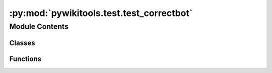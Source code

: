 :py:mod:`pywikitools.test.test_correctbot`
==========================================

.. py:module:: pywikitools.test.test_correctbot

.. autoapi-nested-parse::

   Test cases for CorrectBot: Testing core functionality as well as language-specific rules



Module Contents
---------------

Classes
~~~~~~~

.. autoapisummary::

   pywikitools.test.test_correctbot.CorrectorTestCase
   pywikitools.test.test_correctbot.TestLanguageCorrectors
   pywikitools.test.test_correctbot.UniversalCorrectorTester
   pywikitools.test.test_correctbot.TestUniversalCorrector
   pywikitools.test.test_correctbot.NoSpaceBeforePunctuationCorrectorTester
   pywikitools.test.test_correctbot.TestNoSpaceBeforePunctuationCorrector
   pywikitools.test.test_correctbot.RTLCorrectorTester
   pywikitools.test.test_correctbot.TestRTLCorrector
   pywikitools.test.test_correctbot.TestGermanCorrector
   pywikitools.test.test_correctbot.TestFrenchCorrector
   pywikitools.test.test_correctbot.TestArabicCorrector
   pywikitools.test.test_correctbot.TestCorrectBot



Functions
~~~~~~~~~

.. autoapisummary::

   pywikitools.test.test_correctbot.correct
   pywikitools.test.test_correctbot.title_correct
   pywikitools.test.test_correctbot.filename_correct



.. py:function:: correct(corrector: pywikitools.correctbot.correctors.base.CorrectorBase, text: str, original: Optional[str] = None) -> str

   Shorthand function for running a test with CorrectorBase.correct()


.. py:function:: title_correct(corrector: pywikitools.correctbot.correctors.base.CorrectorBase, text: str, original: Optional[str] = None) -> str

   Shorthand function for running a test with CorrectorBase.title_correct()


.. py:function:: filename_correct(corrector: pywikitools.correctbot.correctors.base.CorrectorBase, text: str, original: Optional[str] = None) -> str

   Shorthand function for running a test with CorrectorBase.filename_correct()


.. py:class:: CorrectorTestCase(methodName='runTest')

   Bases: :py:obj:`unittest.TestCase`

   Adds functions to check corrections against revisions made in the mediawiki system

   Use this as base class if you need this functionality. They come with the cost of doing
   real mediawiki API calls, taking significant time. The benefit is that you don't need to include
   potentially long strings in complex languages in the source code

   If you use this as base class, you need to set it up with the right corrector class like this:
   @classmethod
   def setUpClass(cls):
       cls.corrector = GermanCorrector()

   Example: compare_revisions("How_to_Continue_After_a_Prayer_Time", "ar", 1, 62195, 62258)
   calls
   https://www.4training.net/mediawiki/index.php?title=Translations:How_to_Continue_After_a_Prayer_Time/1/ar&oldid=62195
   https://www.4training.net/mediawiki/index.php?title=Translations:How_to_Continue_After_a_Prayer_Time/1/ar&oldid=62258
   which is similar to https://www.4training.net/mediawiki/index.php?Translations:How_to_Continue_After_a_Prayer_Time/1/ar&type=revision&diff=62258&oldid=62195    # noqa: E501
   See also https://www.4training.net/mediawiki/index.php?title=Translations:How_to_Continue_After_a_Prayer_Time/1/ar&action=history                               # noqa: E501

   .. py:method:: compare_revisions(self, page: str, language_code: str, identifier: int, old_revision: int, new_revision: int)

      For all "normal" translation units: Calls CorrectorBase.correct()


   .. py:method:: compare_title_revisions(self, page: str, language_code: str, old_revision: int, new_revision)

      Calls CorrectBase.title_correct()


   .. py:method:: compare_filename_revisions(self, page: str, language_code: str, identifier: int, old_revision: int, new_revision)

      Calls CorrectorBase.filename_correct()



.. py:class:: TestLanguageCorrectors(methodName='runTest')

   Bases: :py:obj:`unittest.TestCase`

   A class whose instances are single test cases.

   By default, the test code itself should be placed in a method named
   'runTest'.

   If the fixture may be used for many test cases, create as
   many test methods as are needed. When instantiating such a TestCase
   subclass, specify in the constructor arguments the name of the test method
   that the instance is to execute.

   Test authors should subclass TestCase for their own tests. Construction
   and deconstruction of the test's environment ('fixture') can be
   implemented by overriding the 'setUp' and 'tearDown' methods respectively.

   If it is necessary to override the __init__ method, the base class
   __init__ method must always be called. It is important that subclasses
   should not change the signature of their __init__ method, since instances
   of the classes are instantiated automatically by parts of the framework
   in order to be run.

   When subclassing TestCase, you can set these attributes:
   * failureException: determines which exception will be raised when
       the instance's assertion methods fail; test methods raising this
       exception will be deemed to have 'failed' rather than 'errored'.
   * longMessage: determines whether long messages (including repr of
       objects used in assert methods) will be printed on failure in *addition*
       to any explicit message passed.
   * maxDiff: sets the maximum length of a diff in failure messages
       by assert methods using difflib. It is looked up as an instance
       attribute so can be configured by individual tests if required.

   .. py:method:: setUp(self)

      Load all language-specific corrector classes so that we can afterwards easily run our checks on them


   .. py:method:: test_for_meaningful_names(self)

      Make sure each function either starts with "correct_" or ends with "_title" or with "_filename.


   .. py:method:: test_for_correct_parameters(self)

      Make sure all correction functions take either one or two strings as parameters.


   .. py:method:: test_for_unique_function_names(self)

      Make sure that there are no functions with the same name in a language-specific corrector
      and a flexible corrector


   .. py:method:: test_for_function_documentation(self)

      Make sure that each corrector function has a documentation and its first line is not empty



.. py:class:: UniversalCorrectorTester

   Bases: :py:obj:`pywikitools.correctbot.correctors.base.CorrectorBase`, :py:obj:`pywikitools.correctbot.correctors.universal.UniversalCorrector`

   With this class we can test the rules of UniversalCorrector


.. py:class:: TestUniversalCorrector(methodName='runTest')

   Bases: :py:obj:`unittest.TestCase`

   A class whose instances are single test cases.

   By default, the test code itself should be placed in a method named
   'runTest'.

   If the fixture may be used for many test cases, create as
   many test methods as are needed. When instantiating such a TestCase
   subclass, specify in the constructor arguments the name of the test method
   that the instance is to execute.

   Test authors should subclass TestCase for their own tests. Construction
   and deconstruction of the test's environment ('fixture') can be
   implemented by overriding the 'setUp' and 'tearDown' methods respectively.

   If it is necessary to override the __init__ method, the base class
   __init__ method must always be called. It is important that subclasses
   should not change the signature of their __init__ method, since instances
   of the classes are instantiated automatically by parts of the framework
   in order to be run.

   When subclassing TestCase, you can set these attributes:
   * failureException: determines which exception will be raised when
       the instance's assertion methods fail; test methods raising this
       exception will be deemed to have 'failed' rather than 'errored'.
   * longMessage: determines whether long messages (including repr of
       objects used in assert methods) will be printed on failure in *addition*
       to any explicit message passed.
   * maxDiff: sets the maximum length of a diff in failure messages
       by assert methods using difflib. It is looked up as an instance
       attribute so can be configured by individual tests if required.


.. py:class:: NoSpaceBeforePunctuationCorrectorTester

   Bases: :py:obj:`pywikitools.correctbot.correctors.base.CorrectorBase`, :py:obj:`pywikitools.correctbot.correctors.universal.NoSpaceBeforePunctuationCorrector`

   With this class we can test the rules of NoSpaceBeforePunctuationCorrector


.. py:class:: TestNoSpaceBeforePunctuationCorrector(methodName='runTest')

   Bases: :py:obj:`CorrectorTestCase`

   Adds functions to check corrections against revisions made in the mediawiki system

   Use this as base class if you need this functionality. They come with the cost of doing
   real mediawiki API calls, taking significant time. The benefit is that you don't need to include
   potentially long strings in complex languages in the source code

   If you use this as base class, you need to set it up with the right corrector class like this:
   @classmethod
   def setUpClass(cls):
       cls.corrector = GermanCorrector()

   Example: compare_revisions("How_to_Continue_After_a_Prayer_Time", "ar", 1, 62195, 62258)
   calls
   https://www.4training.net/mediawiki/index.php?title=Translations:How_to_Continue_After_a_Prayer_Time/1/ar&oldid=62195
   https://www.4training.net/mediawiki/index.php?title=Translations:How_to_Continue_After_a_Prayer_Time/1/ar&oldid=62258
   which is similar to https://www.4training.net/mediawiki/index.php?Translations:How_to_Continue_After_a_Prayer_Time/1/ar&type=revision&diff=62258&oldid=62195    # noqa: E501
   See also https://www.4training.net/mediawiki/index.php?title=Translations:How_to_Continue_After_a_Prayer_Time/1/ar&action=history                               # noqa: E501


.. py:class:: RTLCorrectorTester

   Bases: :py:obj:`pywikitools.correctbot.correctors.base.CorrectorBase`, :py:obj:`pywikitools.correctbot.correctors.universal.RTLCorrector`

   With this class we can test the rules of RTLCorrector


.. py:class:: TestRTLCorrector(methodName='runTest')

   Bases: :py:obj:`CorrectorTestCase`

   Adds functions to check corrections against revisions made in the mediawiki system

   Use this as base class if you need this functionality. They come with the cost of doing
   real mediawiki API calls, taking significant time. The benefit is that you don't need to include
   potentially long strings in complex languages in the source code

   If you use this as base class, you need to set it up with the right corrector class like this:
   @classmethod
   def setUpClass(cls):
       cls.corrector = GermanCorrector()

   Example: compare_revisions("How_to_Continue_After_a_Prayer_Time", "ar", 1, 62195, 62258)
   calls
   https://www.4training.net/mediawiki/index.php?title=Translations:How_to_Continue_After_a_Prayer_Time/1/ar&oldid=62195
   https://www.4training.net/mediawiki/index.php?title=Translations:How_to_Continue_After_a_Prayer_Time/1/ar&oldid=62258
   which is similar to https://www.4training.net/mediawiki/index.php?Translations:How_to_Continue_After_a_Prayer_Time/1/ar&type=revision&diff=62258&oldid=62195    # noqa: E501
   See also https://www.4training.net/mediawiki/index.php?title=Translations:How_to_Continue_After_a_Prayer_Time/1/ar&action=history                               # noqa: E501

   .. py:method:: setUpClass(cls)
      :classmethod:

      Hook method for setting up class fixture before running tests in the class.



.. py:class:: TestGermanCorrector(methodName='runTest')

   Bases: :py:obj:`CorrectorTestCase`

   Adds functions to check corrections against revisions made in the mediawiki system

   Use this as base class if you need this functionality. They come with the cost of doing
   real mediawiki API calls, taking significant time. The benefit is that you don't need to include
   potentially long strings in complex languages in the source code

   If you use this as base class, you need to set it up with the right corrector class like this:
   @classmethod
   def setUpClass(cls):
       cls.corrector = GermanCorrector()

   Example: compare_revisions("How_to_Continue_After_a_Prayer_Time", "ar", 1, 62195, 62258)
   calls
   https://www.4training.net/mediawiki/index.php?title=Translations:How_to_Continue_After_a_Prayer_Time/1/ar&oldid=62195
   https://www.4training.net/mediawiki/index.php?title=Translations:How_to_Continue_After_a_Prayer_Time/1/ar&oldid=62258
   which is similar to https://www.4training.net/mediawiki/index.php?Translations:How_to_Continue_After_a_Prayer_Time/1/ar&type=revision&diff=62258&oldid=62195    # noqa: E501
   See also https://www.4training.net/mediawiki/index.php?title=Translations:How_to_Continue_After_a_Prayer_Time/1/ar&action=history                               # noqa: E501


.. py:class:: TestFrenchCorrector(methodName='runTest')

   Bases: :py:obj:`unittest.TestCase`

   A class whose instances are single test cases.

   By default, the test code itself should be placed in a method named
   'runTest'.

   If the fixture may be used for many test cases, create as
   many test methods as are needed. When instantiating such a TestCase
   subclass, specify in the constructor arguments the name of the test method
   that the instance is to execute.

   Test authors should subclass TestCase for their own tests. Construction
   and deconstruction of the test's environment ('fixture') can be
   implemented by overriding the 'setUp' and 'tearDown' methods respectively.

   If it is necessary to override the __init__ method, the base class
   __init__ method must always be called. It is important that subclasses
   should not change the signature of their __init__ method, since instances
   of the classes are instantiated automatically by parts of the framework
   in order to be run.

   When subclassing TestCase, you can set these attributes:
   * failureException: determines which exception will be raised when
       the instance's assertion methods fail; test methods raising this
       exception will be deemed to have 'failed' rather than 'errored'.
   * longMessage: determines whether long messages (including repr of
       objects used in assert methods) will be printed on failure in *addition*
       to any explicit message passed.
   * maxDiff: sets the maximum length of a diff in failure messages
       by assert methods using difflib. It is looked up as an instance
       attribute so can be configured by individual tests if required.

   .. py:method:: test_punctuation(self)

      Ensure correct spaces around punctuation:

      No space before comma and dot, space before ; : ! ?
      Space after all punctuation marks.



.. py:class:: TestArabicCorrector(methodName='runTest')

   Bases: :py:obj:`CorrectorTestCase`

   Adds functions to check corrections against revisions made in the mediawiki system

   Use this as base class if you need this functionality. They come with the cost of doing
   real mediawiki API calls, taking significant time. The benefit is that you don't need to include
   potentially long strings in complex languages in the source code

   If you use this as base class, you need to set it up with the right corrector class like this:
   @classmethod
   def setUpClass(cls):
       cls.corrector = GermanCorrector()

   Example: compare_revisions("How_to_Continue_After_a_Prayer_Time", "ar", 1, 62195, 62258)
   calls
   https://www.4training.net/mediawiki/index.php?title=Translations:How_to_Continue_After_a_Prayer_Time/1/ar&oldid=62195
   https://www.4training.net/mediawiki/index.php?title=Translations:How_to_Continue_After_a_Prayer_Time/1/ar&oldid=62258
   which is similar to https://www.4training.net/mediawiki/index.php?Translations:How_to_Continue_After_a_Prayer_Time/1/ar&type=revision&diff=62258&oldid=62195    # noqa: E501
   See also https://www.4training.net/mediawiki/index.php?title=Translations:How_to_Continue_After_a_Prayer_Time/1/ar&action=history                               # noqa: E501

   .. py:method:: setUpClass(cls)
      :classmethod:

      Hook method for setting up class fixture before running tests in the class.



.. py:class:: TestCorrectBot(methodName='runTest')

   Bases: :py:obj:`unittest.TestCase`

   A class whose instances are single test cases.

   By default, the test code itself should be placed in a method named
   'runTest'.

   If the fixture may be used for many test cases, create as
   many test methods as are needed. When instantiating such a TestCase
   subclass, specify in the constructor arguments the name of the test method
   that the instance is to execute.

   Test authors should subclass TestCase for their own tests. Construction
   and deconstruction of the test's environment ('fixture') can be
   implemented by overriding the 'setUp' and 'tearDown' methods respectively.

   If it is necessary to override the __init__ method, the base class
   __init__ method must always be called. It is important that subclasses
   should not change the signature of their __init__ method, since instances
   of the classes are instantiated automatically by parts of the framework
   in order to be run.

   When subclassing TestCase, you can set these attributes:
   * failureException: determines which exception will be raised when
       the instance's assertion methods fail; test methods raising this
       exception will be deemed to have 'failed' rather than 'errored'.
   * longMessage: determines whether long messages (including repr of
       objects used in assert methods) will be printed on failure in *addition*
       to any explicit message passed.
   * maxDiff: sets the maximum length of a diff in failure messages
       by assert methods using difflib. It is looked up as an instance
       attribute so can be configured by individual tests if required.

   .. py:method:: setUp(self)

      Hook method for setting up the test fixture before exercising it.


   .. py:method:: prepare_translated_page(self) -> pywikitools.lang.translated_page.TranslatedPage

      Prepare a TranslatedPage object out of the FRENCH_CORRECTIONS dictionary


   .. py:method:: test_save_report(self, mock_page)

      Check that output of CorrectBot.save_report() is the same as expected in data/correctbot_report.mediawiki



